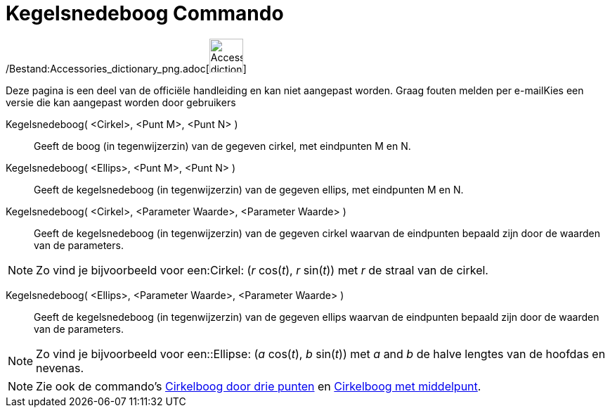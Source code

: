 = Kegelsnedeboog Commando
:page-en: commands/Arc_Command
ifdef::env-github[:imagesdir: /nl/modules/ROOT/assets/images]

/Bestand:Accessories_dictionary_png.adoc[image:48px-Accessories_dictionary.png[Accessories
dictionary.png,width=48,height=48]]

Deze pagina is een deel van de officiële handleiding en kan niet aangepast worden. Graag fouten melden per
e-mail[.mw-selflink .selflink]##Kies een versie die kan aangepast worden door gebruikers##

Kegelsnedeboog( <Cirkel>, <Punt M>, <Punt N> )::
  Geeft de boog (in tegenwijzerzin) van de gegeven cirkel, met eindpunten M en N.

Kegelsnedeboog( <Ellips>, <Punt M>, <Punt N> )::
  Geeft de kegelsnedeboog (in tegenwijzerzin) van de gegeven ellips, met eindpunten M en N.

Kegelsnedeboog( <Cirkel>, <Parameter Waarde>, <Parameter Waarde> )::
  Geeft de kegelsnedeboog (in tegenwijzerzin) van de gegeven cirkel waarvan de eindpunten bepaald zijn door de waarden
  van de parameters.

[NOTE]
====

Zo vind je bijvoorbeeld voor een:Cirkel: (_r_ cos(_t_), _r_ sin(_t_)) met _r_ de straal van de cirkel.

====

Kegelsnedeboog( <Ellips>, <Parameter Waarde>, <Parameter Waarde> )::
  Geeft de kegelsnedeboog (in tegenwijzerzin) van de gegeven ellips waarvan de eindpunten bepaald zijn door de waarden
  van de parameters.

[NOTE]
====

Zo vind je bijvoorbeeld voor een::Ellipse: (_a_ cos(_t_), _b_ sin(_t_)) met _a_ and _b_ de halve lengtes van de hoofdas
en nevenas.

====

[NOTE]
====

Zie ook de commando's xref:/commands/CirkelboogDriePunten.adoc[Cirkelboog door drie punten] en
xref:/commands/CirkelboogMetMiddelpunt.adoc[Cirkelboog met middelpunt].

====
